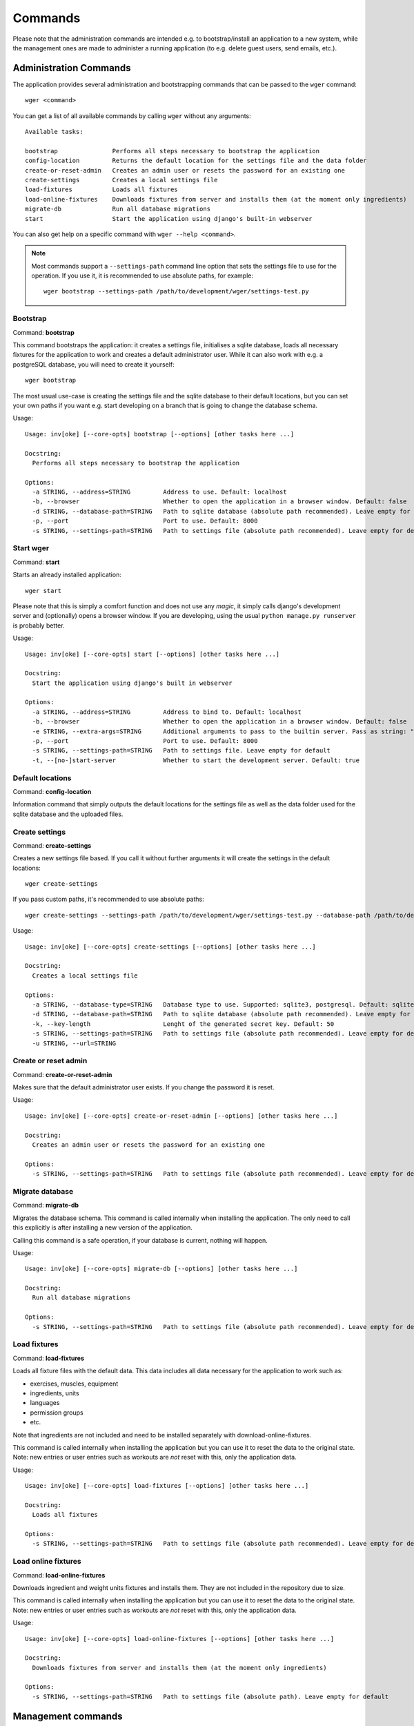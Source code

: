 Commands
========

Please note that the administration commands are intended e.g. to bootstrap/install
an application to a new system, while the management ones are made to administer a
running application (to e.g. delete guest users, send emails, etc.).

Administration Commands
-----------------------

The application provides several administration and bootstrapping commands that
can be passed to the ``wger`` command::

    wger <command>


You can get a list of all available commands by calling ``wger`` without any
arguments::

    Available tasks:

    bootstrap               Performs all steps necessary to bootstrap the application
    config-location         Returns the default location for the settings file and the data folder
    create-or-reset-admin   Creates an admin user or resets the password for an existing one
    create-settings         Creates a local settings file
    load-fixtures           Loads all fixtures
    load-online-fixtures    Downloads fixtures from server and installs them (at the moment only ingredients)
    migrate-db              Run all database migrations
    start                   Start the application using django's built-in webserver

You can also get help on a specific command with ``wger --help <command>``.

.. note::
    Most commands support a ``--settings-path`` command line option that sets the
    settings file to use for the operation. If you use it, it is recommended to
    use absolute paths, for example::

        wger bootstrap --settings-path /path/to/development/wger/settings-test.py



Bootstrap
~~~~~~~~~

Command: **bootstrap**

This command bootstraps the application: it creates a settings file, initialises
a sqlite database, loads all necessary fixtures for the application to work and
creates a default administrator user. While it can also work with e.g. a postgreSQL
database, you will need to create it yourself::

    wger bootstrap

The most usual use-case is creating the settings file and the sqlite database to
their default locations, but you can set your own paths if you want e.g. start
developing on a branch that is going to change the database schema.

Usage::

    Usage: inv[oke] [--core-opts] bootstrap [--options] [other tasks here ...]

    Docstring:
      Performs all steps necessary to bootstrap the application

    Options:
      -a STRING, --address=STRING         Address to use. Default: localhost
      -b, --browser                       Whether to open the application in a browser window. Default: false
      -d STRING, --database-path=STRING   Path to sqlite database (absolute path recommended). Leave empty for default
      -p, --port                          Port to use. Default: 8000
      -s STRING, --settings-path=STRING   Path to settings file (absolute path recommended). Leave empty for default


Start wger
~~~~~~~~~~

Command: **start**

Starts an already installed application::

    wger start

Please note that this is simply a comfort function and does not use any *magic*,
it simply calls django's development server and (optionally) opens a browser
window. If you are developing, using the usual ``python manage.py runserver``
is probably better.

Usage::

    Usage: inv[oke] [--core-opts] start [--options] [other tasks here ...]

    Docstring:
      Start the application using django's built in webserver

    Options:
      -a STRING, --address=STRING         Address to bind to. Default: localhost
      -b, --browser                       Whether to open the application in a browser window. Default: false
      -e STRING, --extra-args=STRING      Additional arguments to pass to the builtin server. Pass as string: "--arg1 --arg2=value". Default: none
      -p, --port                          Port to use. Default: 8000
      -s STRING, --settings-path=STRING   Path to settings file. Leave empty for default
      -t, --[no-]start-server             Whether to start the development server. Default: true


Default locations
~~~~~~~~~~~~~~~~~

Command: **config-location**

Information command that simply outputs the default locations for the settings
file as well as the data folder used for the sqlite database and the uploaded
files.


Create settings
~~~~~~~~~~~~~~~

Command: **create-settings**

Creates a new settings file based. If you call it without further arguments it
will create the settings in the default locations::

    wger create-settings

If you pass custom paths, it's recommended to use absolute paths::

    wger create-settings --settings-path /path/to/development/wger/settings-test.py --database-path /path/to/development/wger/database-test.sqlite


Usage::

    Usage: inv[oke] [--core-opts] create-settings [--options] [other tasks here ...]

    Docstring:
      Creates a local settings file

    Options:
      -a STRING, --database-type=STRING   Database type to use. Supported: sqlite3, postgresql. Default: sqlite3
      -d STRING, --database-path=STRING   Path to sqlite database (absolute path recommended). Leave empty for default
      -k, --key-length                    Lenght of the generated secret key. Default: 50
      -s STRING, --settings-path=STRING   Path to settings file (absolute path recommended). Leave empty for default
      -u STRING, --url=STRING



Create or reset admin
~~~~~~~~~~~~~~~~~~~~~

Command: **create-or-reset-admin**

Makes sure that the default administrator user exists. If you change the password
it is reset.


Usage::

    Usage: inv[oke] [--core-opts] create-or-reset-admin [--options] [other tasks here ...]

    Docstring:
      Creates an admin user or resets the password for an existing one

    Options:
      -s STRING, --settings-path=STRING   Path to settings file (absolute path recommended). Leave empty for default



Migrate database
~~~~~~~~~~~~~~~~

Command: **migrate-db**

Migrates the database schema. This command is called internally when installing
the application. The only need to call this explicitly is after installing a new
version of the application.

Calling this command is a safe operation, if your database is current, nothing
will happen.


Usage::

    Usage: inv[oke] [--core-opts] migrate-db [--options] [other tasks here ...]

    Docstring:
      Run all database migrations

    Options:
      -s STRING, --settings-path=STRING   Path to settings file (absolute path recommended). Leave empty for default



Load fixtures
~~~~~~~~~~~~~

Command: **load-fixtures**

Loads all fixture files with the default data. This data includes all data necessary
for the application to work such as:

* exercises, muscles, equipment
* ingredients, units
* languages
* permission groups
* etc.

Note that ingredients are not included and need to be installed separately with
download-online-fixtures.

This command is called internally when installing the application but you can use
it to reset the data to the original state. Note: new entries or user entries such
as workouts are *not* reset with this, only the application data.

Usage::

    Usage: inv[oke] [--core-opts] load-fixtures [--options] [other tasks here ...]

    Docstring:
      Loads all fixtures

    Options:
      -s STRING, --settings-path=STRING   Path to settings file (absolute path recommended). Leave empty for default


Load online fixtures
~~~~~~~~~~~~~~~~~~~~

Command: **load-online-fixtures**

Downloads ingredient and weight units fixtures and installs them. They are not
included in the repository due to size.

This command is called internally when installing the application but you can use
it to reset the data to the original state. Note: new entries or user entries such
as workouts are *not* reset with this, only the application data.

Usage::

    Usage: inv[oke] [--core-opts] load-online-fixtures [--options] [other tasks here ...]

    Docstring:
      Downloads fixtures from server and installs them (at the moment only ingredients)

    Options:
      -s STRING, --settings-path=STRING   Path to settings file (absolute path). Leave empty for default


Management commands
-------------------

wger also implements a series of django commands that perform different
management functions that are sometimes needed. Call them with
``python manage.py <command_name>``:

**download-exercise-images**
  synchronizes the exercise images from wger.de to the local installation. Read
  its help text as it could save the wrong image to the wrong exercise should
  different IDs match.

**redo-capitalize-names**
  re-calculates the capitalized exercise names. This command can be called if the
  current "smart" capitalization algorithm is changed. This is a safe operation,
  since the original names (as entered by the user) are still available.

**submitted-exercises**
  simply prints a list of user submitted exercises

**extract-i18n**
  extract strings from the database that have to be inserted manually in the PO
  file when translating. These include e.g. exercise categories.

**clear-cache**
  clears different application caches. Might be needed after some updates or
  just useful while testing. Please note that you must select what caches to
  clear.

**update-user-cache**
  update the user cache-table. This command is only needed when the python code
  used to calculate any of the cached entries is changed and the ones in the
  database need to be updated to reflect the new logic.



Cron
~~~~

The following commands are built to be called regularly, via a cronjob or
similar

**delete-temp-users**
  deletes all guest users older than 1 week. At the moment this value can't be
  configured

**email-reminders**
  sends out email reminders for user that need to create a new workout.

**email-weight-reminders**
  sends out email reminders for user that need to enter a new (body) weight entry.

**inactive-members**
  Sends email for gym members that have not been to the gym for a specified
  amount of weeks.
